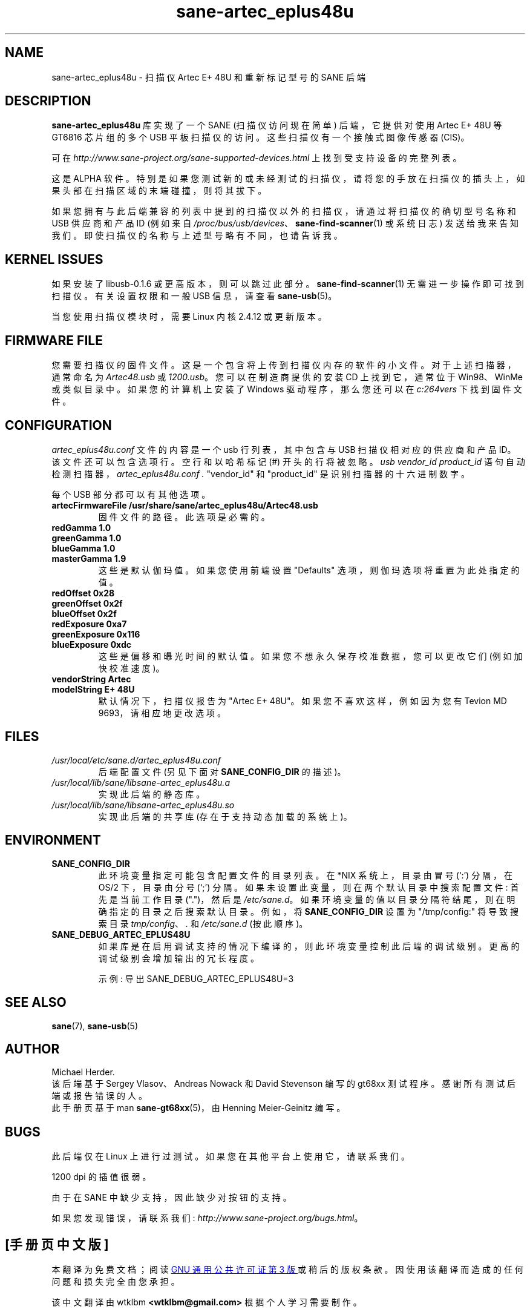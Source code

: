.\" -*- coding: UTF-8 -*-
.\"*******************************************************************
.\"
.\" This file was generated with po4a. Translate the source file.
.\"
.\"*******************************************************************
.TH sane\-artec_eplus48u 5 "11 Jul 2008" "" SANE
.SH NAME
sane\-artec_eplus48u \- 扫描仪 Artec E+ 48U 和重新标记型号的 SANE 后端
.SH DESCRIPTION
\fBsane\-artec_eplus48u\fP 库实现了一个 SANE (扫描仪访问现在简单) 后端，它提供对使用 Artec E+ 48U 等
GT6816 芯片组的多个 USB 平板扫描仪的访问。 这些扫描仪有一个接触式图像传感器 (CIS)。
.PP
可在 \fIhttp://www.sane\-project.org/sane\-supported\-devices.html\fP 上找到受支持设备的完整列表。
.PP
这是 ALPHA 软件。特别是如果您测试新的或未经测试的扫描仪，请将您的手放在扫描仪的插头上，如果头部在扫描区域的末端碰撞，则将其拔下。
.PP
如果您拥有与此后端兼容的列表中提到的扫描仪以外的扫描仪，请通过将扫描仪的确切型号名称和 USB 供应商和产品 ID (例如来自
\fI/proc/bus/usb/devices\fP、\fBsane\-find\-scanner\fP(1) 或系统日志)
发送给我来告知我们。即使扫描仪的名称与上述型号略有不同，也请告诉我。
.PP
.SH "KERNEL ISSUES"
如果安装了 libusb\-0.1.6 或更高版本，则可以跳过此部分。\fBsane\-find\-scanner\fP(1)
无需进一步操作即可找到扫描仪。有关设置权限和一般 USB 信息，请查看 \fBsane\-usb\fP(5)。
.PP
当您使用扫描仪模块时，需要 Linux 内核 2.4.12 或更新版本。

.SH "FIRMWARE FILE"
您需要扫描仪的固件文件。这是一个包含将上传到扫描仪内存的软件的小文件。对于上述扫描器，通常命名为 \fIArtec48.usb\fP 或
\fI1200.usb\fP。 您可以在制造商提供的安装 CD 上找到它，通常位于 Win98、WinMe 或类似目录中。 如果您的计算机上安装了
Windows 驱动程序，那么您还可以在 \fIc:\windows\system32\drivers\fP 下找到固件文件。

.SH CONFIGURATION
\fIartec_eplus48u.conf\fP 文件的内容是一个 usb 行列表，其中包含与 USB 扫描仪相对应的供应商和产品
ID。该文件还可以包含选项行。 空行和以哈希标记 (#) 开头的行将被忽略。 \fIusb vendor_id product_id\fP
语句自动检测扫描器，\fIartec_eplus48u.conf .\fP "vendor_id" 和 "product_id" 是识别扫描器的十六进制数字。
.PP
每个 USB 部分都可以有其他选项。
.TP 
\fBartecFirmwareFile /usr/share/sane/artec_eplus48u/Artec48.usb\fP
固件文件的路径。此选项是必需的。
.TP 
\fBredGamma 1.0\fP
.TP 
\fBgreenGamma 1.0\fP
.TP 
\fBblueGamma 1.0\fP
.TP 
\fBmasterGamma 1.9\fP
这些是默认伽玛值。如果您使用前端设置 "Defaults" 选项，则伽玛选项将重置为此处指定的值。
.TP 
\fBredOffset 0x28\fP
.TP 
\fBgreenOffset 0x2f\fP
.TP 
\fBblueOffset 0x2f\fP
.TP 
\fBredExposure 0xa7\fP
.TP 
\fBgreenExposure 0x116\fP
.TP 
\fBblueExposure 0xdc\fP
这些是偏移和曝光时间的默认值。 如果您不想永久保存校准数据，您可以更改它们 (例如加快校准速度)。
.TP 
\fBvendorString Artec\fP
.TP 
\fBmodelString E+ 48U\fP
默认情况下，扫描仪报告为 "Artec E+ 48U"。如果您不喜欢这样，例如因为您有 Tevion MD 9693，请相应地更改选项。
.SH FILES
.TP 
\fI/usr/local/etc/sane.d/artec_eplus48u.conf\fP
后端配置文件 (另见下面对 \fBSANE_CONFIG_DIR\fP 的描述)。
.TP 
\fI/usr/local/lib/sane/libsane\-artec_eplus48u.a\fP
实现此后端的静态库。
.TP 
\fI/usr/local/lib/sane/libsane\-artec_eplus48u.so\fP
实现此后端的共享库 (存在于支持动态加载的系统上)。
.SH ENVIRONMENT
.TP 
\fBSANE_CONFIG_DIR\fP
此环境变量指定可能包含配置文件的目录列表。 在 *NIX 系统上，目录由冒号 (`:') 分隔，在 OS/2 下，目录由分号 (`;') 分隔。
如果未设置此变量，则在两个默认目录中搜索配置文件: 首先是当前工作目录 (".")，然后是 \fI/etc/sane.d\fP。
如果环境变量的值以目录分隔符结尾，则在明确指定的目录之后搜索默认目录。例如，将 \fBSANE_CONFIG_DIR\fP 设置为
"/tmp/config:" 将导致搜索目录 \fItmp/config\fP、\fI.\fP 和 \fI/etc/sane.d\fP (按此顺序)。
.TP 
\fBSANE_DEBUG_ARTEC_EPLUS48U\fP
如果库是在启用调试支持的情况下编译的，则此环境变量控制此后端的调试级别。 更高的调试级别会增加输出的冗长程度。

示例: 导出 SANE_DEBUG_ARTEC_EPLUS48U=3

.SH "SEE ALSO"
\fBsane\fP(7), \fBsane\-usb\fP(5)

.SH AUTHOR
Michael Herder.
.br
该后端基于 Sergey Vlasov、Andreas Nowack 和 David Stevenson 编写的 gt68xx
测试程序。感谢所有测试后端或报告错误的人。
.br
此手册页基于 man \fBsane\-gt68xx\fP(5)，由 Henning Meier\-Geinitz 编写。

.SH BUGS
此后端仅在 Linux 上进行过测试。如果您在其他平台上使用它，请联系我们。
.PP
1200 dpi 的插值很弱。
.PP
由于在 SANE 中缺少支持，因此缺少对按钮的支持。
.PP
如果您发现错误，请联系我们: \fIhttp://www.sane\-project.org/bugs.html\fP。
.PP
.SH [手册页中文版]
.PP
本翻译为免费文档；阅读
.UR https://www.gnu.org/licenses/gpl-3.0.html
GNU 通用公共许可证第 3 版
.UE
或稍后的版权条款。因使用该翻译而造成的任何问题和损失完全由您承担。
.PP
该中文翻译由 wtklbm
.B <wtklbm@gmail.com>
根据个人学习需要制作。
.PP
项目地址:
.UR \fBhttps://github.com/wtklbm/manpages-chinese\fR
.ME 。
